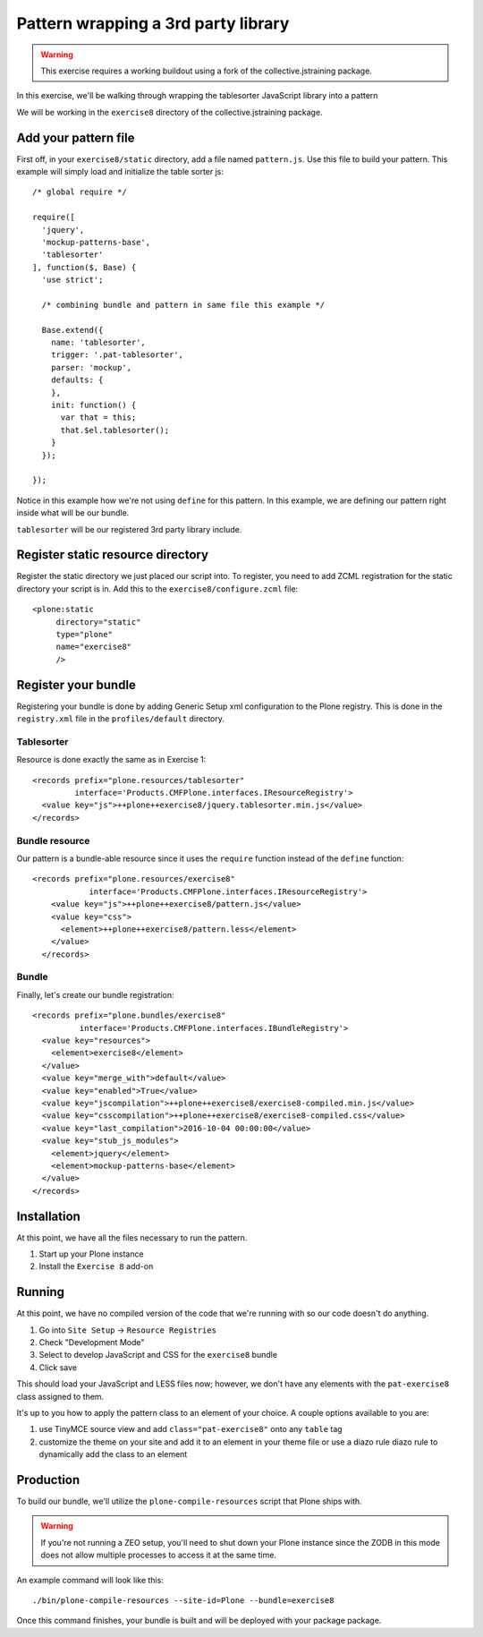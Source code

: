 Pattern wrapping a 3rd party library
====================================

..  warning::

    This exercise requires a working buildout using a fork of the
    collective.jstraining package.


In this exercise, we'll be walking through wrapping the tablesorter JavaScript
library into a pattern

We will be working in the ``exercise8`` directory of the collective.jstraining package.


Add your pattern file
---------------------

First off, in your ``exercise8/static`` directory, add a file named ``pattern.js``. Use
this file to build your pattern. This example will simply load and initialize the table sorter js::


    /* global require */

    require([
      'jquery',
      'mockup-patterns-base',
      'tablesorter'
    ], function($, Base) {
      'use strict';

      /* combining bundle and pattern in same file this example */

      Base.extend({
        name: 'tablesorter',
        trigger: '.pat-tablesorter',
        parser: 'mockup',
        defaults: {
        },
        init: function() {
          var that = this;
          that.$el.tablesorter();
        }
      });

    });

Notice in this example how we're not using ``define`` for this pattern. In this
example, we are defining our pattern right inside what will be our bundle.

``tablesorter`` will be our registered 3rd party library include.


Register static resource directory
----------------------------------

Register the static directory we just placed our script into. To
register, you need to add ZCML registration for the static directory your script
is in. Add this to the ``exercise8/configure.zcml`` file::

    <plone:static
         directory="static"
         type="plone"
         name="exercise8"
         />

Register your bundle
--------------------

Registering your bundle is done by adding Generic Setup xml configuration to the
Plone registry. This is done in the ``registry.xml`` file in the ``profiles/default``
directory.


Tablesorter
~~~~~~~~~~~

Resource is done exactly the same as in Exercise 1::

    <records prefix="plone.resources/tablesorter"
             interface='Products.CMFPlone.interfaces.IResourceRegistry'>
      <value key="js">++plone++exercise8/jquery.tablesorter.min.js</value>
    </records>


Bundle resource
~~~~~~~~~~~~~~~

Our pattern is a bundle-able resource since it uses the ``require`` function instead
of the ``define`` function::

    <records prefix="plone.resources/exercise8"
                interface='Products.CMFPlone.interfaces.IResourceRegistry'>
        <value key="js">++plone++exercise8/pattern.js</value>
        <value key="css">
          <element>++plone++exercise8/pattern.less</element>
        </value>
      </records>


Bundle
~~~~~~

Finally, let's create our bundle registration::

    <records prefix="plone.bundles/exercise8"
              interface='Products.CMFPlone.interfaces.IBundleRegistry'>
      <value key="resources">
        <element>exercise8</element>
      </value>
      <value key="merge_with">default</value>
      <value key="enabled">True</value>
      <value key="jscompilation">++plone++exercise8/exercise8-compiled.min.js</value>
      <value key="csscompilation">++plone++exercise8/exercise8-compiled.css</value>
      <value key="last_compilation">2016-10-04 00:00:00</value>
      <value key="stub_js_modules">
        <element>jquery</element>
        <element>mockup-patterns-base</element>
      </value>
    </records>


Installation
------------

At this point, we have all the files necessary to run the pattern.

1) Start up your Plone instance
2) Install the ``Exercise 8`` add-on


Running
-------

At this point, we have no compiled version of the code that we're running with
so our code doesn't do anything.

1) Go into ``Site Setup`` -> ``Resource Registries``
2) Check "Development Mode"
3) Select to develop JavaScript and CSS for the ``exercise8`` bundle
4) Click save

This should load your JavaScript and LESS files now; however, we don't have
any elements with the ``pat-exercise8`` class assigned to them.

It's up to you how to apply the pattern class to an element of your choice. A
couple options available to you are:

1) use TinyMCE source view and add ``class="pat-exercise8"`` onto any ``table`` tag
2) customize the theme on your site and add it to an element in your theme file
   or use a diazo rule diazo rule to dynamically add the class to an element


Production
----------

To build our bundle, we'll utilize the ``plone-compile-resources`` script that
Plone ships with.


..  warning::

    If you're not running a ZEO setup, you'll need to shut down your Plone
    instance since the ZODB in this mode does not allow multiple processes
    to access it at the same time.


An example command will look like this::

    ./bin/plone-compile-resources --site-id=Plone --bundle=exercise8


Once this command finishes, your bundle is built and will be deployed with your
package package.
